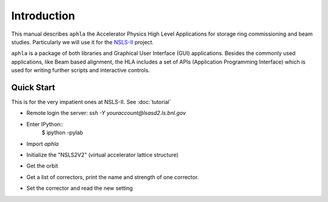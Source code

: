 
Introduction
=============

This manual describes ``aphla`` the Accelerator Physics High Level
Applications for storage ring commissioning and beam studies. Particularly we
will use it for the `NSLS-II <http://www.bnl.gov/nsls2>`_ project.

``aphla`` is a package of both libraries and Graphical User Interface (GUI)
applications.  Besides the commonly used applications, like Beam based
alignment, the HLA includes a set of APIs (Application Programming Interface)
which is used for writing further scripts and interactive controls.


Quick Start
--------------

This is for the very impatient ones at NSLS-II. See :doc:`tutorial`

- Remote login the server: *ssh -Y youraccount@lsasd2.ls.bnl.gov*
- Enter IPython::
     $ ipython -pylab

- Import `aphla`

.. doctest::
    
     >>> import aphla as ap

- Initialize the "NSLS2V2" (virtual accelerator lattice structure)

.. doctest::

     >>> ap.machines.init("nsls2v2")

- Get the orbit

.. doctest::

     >>> d = ap.getOrbit()
     >>> x, y, s = ap.getOrbit(spos=True).T

- Get a list of correctors, print the name and strength of one corrector.

.. doctest::

     >>> cx = ap.getElements('ch*c19*')
     >>> print cx[0].name, cx[0].x
     ch2g6c19b 0.0

- Set the corrector and read the new setting

.. doctest::

     >>> cx[0].x = 5e-8
     >>> print "%s %.3e" % (cx[0].name, cx[0].x)
     cxl1g2c19a 5.000e-08


.. testcleanup::

     cx[0].x = 0.0


